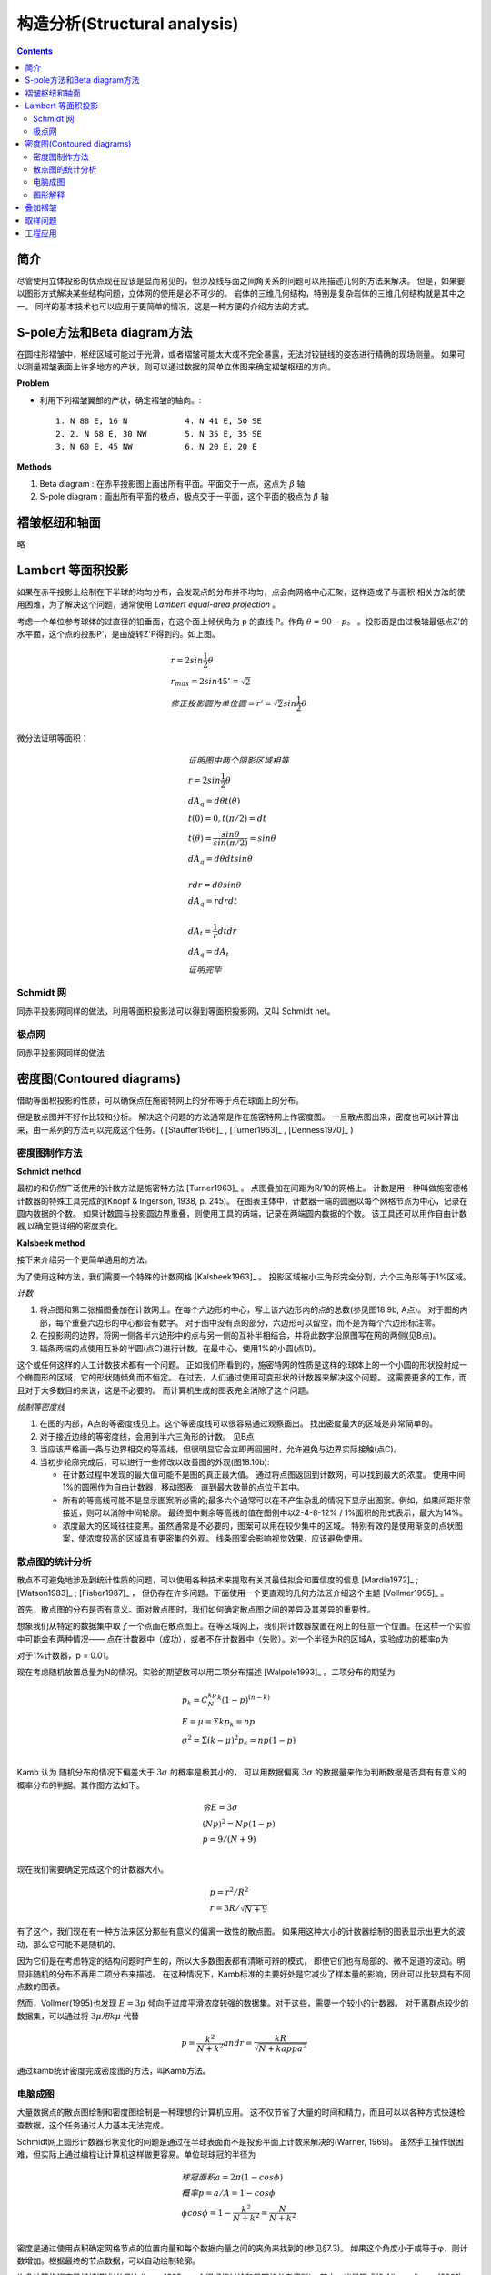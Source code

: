 构造分析(Structural analysis)
===========================================

.. contents:: 

简介
-----------------------

尽管使用立体投影的优点现在应该是显而易见的，但涉及线与面之间角关系的问题可以用描述几何的方法来解决。
但是，如果要以图形方式解决某些结构问题，立体网的使用是必不可少的。
岩体的三维几何结构，特别是复杂岩体的三维几何结构就是其中之一。
同样的基本技术也可以应用于更简单的情况，这是一种方便的介绍方法的方式。

S-pole方法和Beta diagram方法
----------------------------------

在圆柱形褶皱中，枢纽区域可能过于光滑，或者褶皱可能太大或不完全暴露，无法对铰链线的姿态进行精确的现场测量。
如果可以测量褶皱表面上许多地方的产状，则可以通过数据的简单立体图来确定褶皱枢纽的方向。

**Problem**

* 利用下列褶皱翼部的产状，确定褶皱的轴向。::

    1. N 88 E, 16 N            4. N 41 E, 50 SE
    2. 2. N 68 E, 30 NW        5. N 35 E, 35 SE
    3. N 60 E, 45 NW           6. N 20 E, 20 E

**Methods**

1. Beta diagram : 在赤平投影图上画出所有平面。平面交于一点，这点为 :math:`\beta` 轴
2. S-pole diagram : 画出所有平面的极点，极点交于一平面，这个平面的极点为 :math:`\beta` 轴

褶皱枢纽和轴面
---------------------------

略

Lambert 等面积投影
----------------------------

如果在赤平投影上绘制在下半球的均匀分布，会发现点的分布并不均匀，点会向网格中心汇聚，这样造成了与面积
相关方法的使用困难，为了解决这个问题，通常使用 *Lambert equal-area projection* 。

.. image:: ./images/等面积投影.png
    :align: center
    :alt: Lambert 投影

考虑一个单位参考球体的过直径的铅垂面，在这个面上倾伏角为 p 的直线 P。作角 :math:`\theta = 90 - p`。
。投影面是由过极轴最低点Z'的水平面，这个点的投影P’，是由旋转Z'P得到的。如上图。

.. math:: 

    &\ r = 2sin\frac{1}{2}\theta \\
    &\ r_max = 2sin45^\circ = \sqrt{2} \\
    &\ 修正投影圆为单位圆 = r' = \sqrt{2}sin\frac{1}{2}\theta \\

微分法证明等面积：

.. image:: ./images/等面积投影证明.png
    :align: center
    :alt: 等面积投影证明

.. math:: 

    &\ 证明图中两个阴影区域相等 \\
    &\ r = 2sin\frac{1}{2}\theta \\
    &\ dA_q = d\theta t(\theta) \\
    &\ t(0) = 0 , t(\pi/2) = dt \\
    &\ t(\theta) = \frac{sin\theta}{sin(\pi/2)} = sin\theta \\
    &\ dA_q = d\theta dt sin\theta \\
    \\
    &\ rdr = d\theta sin\theta \\
    &\ dA_q = rdrdt \\
    \\
    &\  dA_t = \frac{1}{r}dtdr \\
    &\ dA_q = dA_t \\
    &\ 证明完毕

Schmidt 网
^^^^^^^^^^^^^^^^^^^^

.. image:: ./images/等面积投影网.png
    :align: center
    :alt: Schmidt net

同赤平投影网同样的做法，利用等面积投影法可以得到等面积投影网，又叫 Schmidt net。

极点网
^^^^^^^^^^^^^^^^^^^^

.. image:: ./images/等面积极点网.png
    :align: center
    :alt: Polar net

同赤平投影网同样的做法

密度图(Contoured diagrams)
-----------------------------------------

借助等面积投影的性质，可以确保点在施密特网上的分布等于点在球面上的分布。

但是散点图并不好作比较和分析。
解决这个问题的方法通常是作在施密特网上作密度图。
一旦散点图出来，密度也可以计算出来，由一系列的方法可以完成这个任务。( [Stauffer1966]_ , [Turner1963]_ , [Denness1970]_ )

密度图制作方法
^^^^^^^^^^^^^^^^^^^^^^

**Schmidt method**

.. image:: ./images/施密特方法.png
    :align: center
    :alt: Schmidt方法。

最初的和仍然广泛使用的计数方法是施密特方法 [Turner1963]_ 。
点图叠加在间距为R/10的网格上。
计数是用一种叫做施密德格计数器的特殊工具完成的(Knopf & Ingerson, 1938, p. 245)。
在图表主体中，计数器一端的圆圈以每个网格节点为中心，记录在圆内数据的个数。
如果计数圆与投影圆边界重叠，则使用工具的两端，记录在两端圆内数据的个数。
该工具还可以用作自由计数器,以确定更详细的密度变化。

**Kalsbeek method**

.. image:: ./images/Kalsbeek方法.png
    :align: center
    :alt: Kalsbeek Method

接下来介绍另一个更简单通用的方法。

为了使用这种方法，我们需要一个特殊的计数网格 [Kalsbeek1963]_ 。
投影区域被小三角形完全分割，六个三角形等于1%区域。

*计数*

1. 将点图和第二张描图叠加在计数网上。在每个六边形的中心，写上该六边形内的点的总数(参见图18.9b, A点)。
   对于图的内部，每个重叠六边形的中心都会有数字。 
   对于图中没有点的部分，六边形可以留空，而不是为每个六边形标注零。

2. 在投影网的边界，将网一侧各半六边形中的点与另一侧的互补半相结合，并将此数字沿原图写在网的两侧(见B点)。

3. 辐条两端的点使用互补的半圆(点C)进行计数。在最中心，使用1%的小圆(点D)。

这个或任何这样的人工计数技术都有一个问题。
正如我们所看到的，施密特网的性质是这样的:球体上的一个小圆的形状投射成一个椭圆形的区域，它的形状随倾角而不恒定。
在过去，人们通过使用可变形状的计数器来解决这个问题。
这需要更多的工作，而且对于大多数目的来说，这是不必要的。
而计算机生成的图表完全消除了这个问题。

*绘制等密度线*

.. image:: ./images/等密度图.png
    :align: center
    :alt: 等密度图

1. 在图的内部，A点的等密度线见上。这个等密度线可以很容易通过观察画出。
   找出密度最大的区域是非常简单的。

2. 对于接近边缘的等密度线，会用到半六三角形的计数。
   见B点

3. 当应该严格画一条与边界相交的等高线，但很明显它会立即再回圈时，允许避免与边界实际接触(点C)。
4. 当初步轮廓完成后，可以进行一些修改以改善图的外观(图18.10b):
   
   * 在计数过程中发现的最大值可能不是图的真正最大值。
     通过将点图返回到计数网，可以找到最大的浓度。
     使用中间1%的圆圈作为自由计数器，移动图表，直到最大数量的点位于其中。
   * 所有的等高线可能不是显示图案所必需的;最多六个通常可以在不产生杂乱的情况下显示出图案。例如，如果间距非常接近，则可以消除中间轮廓。
     最终图中剩余等高线的值在图例中以2-4-8-12% / 1%面积的形式表示，最大为14%。
   * 浓度最大的区域往往变黑。虽然通常是不必要的，图案可以用在较少集中的区域。
     特别有效的是使用渐变的点状图案，使浓度较高的区域具有更密集的外观。
     线条图案会影响视觉效果，应该避免使用。
    
散点图的统计分析
^^^^^^^^^^^^^^^^^^^^^

散点不可避免地涉及到统计性质的问题，可以使用各种技术来提取有关其最佳拟合和置信度的信息 [Mardia1972]_ ; [Watson1983]_ ; [Fisher1987]_ ，
但仍存在许多问题。下面使用一个更直观的几何方法区介绍这个主题 [Vollmer1995]_ 。

首先，散点图的分布是否有意义。面对散点图时，我们如何确定散点图之间的差异及其差异的重要性。

想象我们从特定的数据集中取了一个点画在散点图上。在等区域网上，我们将计数器放置在网上的任意一个位置。在这样一个实验中可能会有两种情况——
点在计数器中（成功），或者不在计数器中（失败）。对一个半径为R的区域A，实验成功的概率p为

.. math:: p = a/A = r^2/R^2
    :label: 1\0实验概率

对于1%计数器，p = 0.01。

现在考虑随机放置总量为N的情况。实验的期望数可以用二项分布描述 [Walpole1993]_ 。二项分布的期望为

.. math:: 

    &\ p_k = C_N^kp^k(1-p)^{(n-k)} \\
    &\ E = \mu = \Sigma kp_k = np \\
    &\ \sigma^2 = \Sigma (k - \mu)^2p_k = np(1-p) \\

Kamb 认为 随机分布的情况下偏差大于 :math:`3\sigma` 的概率是极其小的，
可以用数据偏离 :math:`3\sigma` 的数据量来作为判断数据是否具有有意义的
概率分布的判据。其作图方法如下。

.. math:: 
    &\ 令 E = 3\sigma \\
    &\ (Np)^2 = Np(1-p) \\
    &\ p = 9/(N + 9) \\

现在我们需要确定完成这个的计数器大小。

.. math::

    &\ p = r^2/R^2 \\
    &\ r = 3R/\sqrt{N + 9}

有了这个，我们现在有一种方法来区分那些有意义的偏离一致性的散点图。
如果用这种大小的计数器绘制的图表显示出更大的波动，那么它可能不是随机的。

因为它们是在考虑特定的结构问题时产生的，所以大多数图表都有清晰可辨的模式，
即使它们也有局部的、微不足道的波动。明显非随机的分布不再用二项分布来描述。
在这种情况下，Kamb标准的主要好处是它减少了样本量的影响，因此可以比较具有不同点数的图表。

然而，Vollmer(1995)也发现 :math:`E = 3\mu` 倾向于过度平滑浓度较强的数据集。对于这些，需要一个较小的计数器。
对于离群点较少的数据集，可以通过将 :math:`3\mu 用 k\mu` 代替

.. math:: p = \frac{k^2}{N + k^2} and r = \frac{kR}{\sqrt{N + kappa^2}}

.. image:: ./images/k和N的关系.png
    :align: center
    :alt: k和N的关系

通过kamb统计密度完成密度图的方法，叫Kamb方法。

电脑成图
^^^^^^^^^^^^^^^

大量数据点的散点图绘制和密度图绘制是一种理想的计算机应用。
这不仅节省了大量的时间和精力，而且可以以各种方式快速检查数据，这个任务通过人力基本无法完成。

Schmidt网上圆形计数器形状变化的问题是通过在半球表面而不是投影平面上计数来解决的(Warner, 1969)。
虽然手工操作很困难，但实际上通过编程让计算机这样做更容易。单位球球冠的半径为

.. math:: 
    &\ 球冠面积 a = 2\pi(1-cos\phi) \\
    &\ 概率 p = a/A = 1 - cos\phi \\
    &\ \phi cos\phi = 1 - \frac{k^2}{N + k^2} = \frac{N}{N+k^2} \\

密度是通过使用点积确定网格节点的位置向量和每个数据向量之间的夹角来找到的(参见§7.3)。
如果这个角度小于或等于φ，则计数增加。根据最终的节点数据，可以自动绘制轮廓。

许多计算机程序已经被描述(参见Vollmer, 1995，一个很好的讨论和早期的参考资料)，其中一些是现成的:Allmendinger (2001)， 
Holcombe (2001)， Jacobson (1996)， RockWare (2001)， Wallbrecher(2005)。最近，Haneberg (2004, p. 43-47)
给出了使用Mathematica的基本方法的一个很好的一般描述。

1. 我们使用Kalsbeek网络而不是常规的方形图，对于每个结点：
   * 坐标轴原点位于投影网中心，+x = east , +y = north。
   * 每个结点的单位向量的方向余弦 :math:`l_N,m_N,n_N` 由结点的倾伏角和走向算出。
2. 计算每个样本的方向余弦 :math:`l_D,m_D,n_D` 。

3. 按顺序访问每个节点，并计算所有数据点和节点的点积。如果数据到结点的角距小于计数圈的角距则该节点的计数加1。
   最终将密度z由计数个数除以总数得出。
4. 为了正确计算与原始或附近的节点相关的密度，具有小倾角的数据点的相反向量被复制到上半球。
5. 最后将 :math:`z(x,y)` 画出。

图形解释
^^^^^^^^^^^^^^^^

模式是解释点图及其等高线对应物的关键。理想情况下完全线性和完全平面模式的真实等效物是：

1. 点最大值是关于单一方向的轴对称点团聚。
2. 带子是沿大圆分布的一群点。

对于褶皱，我们可以选择构建一个产生点最大值的β图，或者产生带子模式的S-极图。
采用后一种图表类型有几个引人注目的原因：

1. 在β图中，交点的总数N = n(n - 1)/2，其中n是单个大圆的数量。
   正如这个表达式清楚地表明的那样，随着圆的数量增加，交点的数量迅速上升。
   例如，如果n = 100，这并不是一个特别大的样本，那么N = 4950。
   这么多的交点可能会给人一种大样本量的印象，因此对结果的信心感可能是错误的。
   这也需要更多的工作来生成β图。
2. 由于不可避免的散射，可能会产生虚假的交点集中。
   这在开放褶皱中特别真实，其中互肢角接近180°，或在紧密褶皱中接近0°时。
   这些虚假的交点不会随机分布在一个平均位置周围，并且它们可能超过显著β点的数量（Ramsay，1964）。
3. 或许最重要的优势是，如果基于结构态度的代表性样本，S-极图提供了关于折叠表面形状、互肢角和轴面态度的信息。

了解S-极图的一种教学方法是跟随折叠过程中它们的演变。
考虑单一岩床的圆柱折叠。
在折叠之前，水平层的极点会在网的中心处绘制为点团聚（图18.13a），也就是说，
极点会围绕垂直线聚集。如果图表是平行于剖面平面构建的，那么在网的直径两端都会有一个点最大值。
当层围绕水平轴折叠时，原始的垂直极点会扩散成一个扇形。在模式方面，无论是水平还是垂直投影，

.. image:: ./images/fig18-13.png
    :align: center
    :alt: fig18-13

.. image:: ./images/fig18.14.png
    :align: center
    :alt: fig18-14

如果褶皱形状被平面肢所主导，S-极图案将由与每个肢相关的点最大值组成，而互肢角将是这两个最大值之间角度的补角。
另一方面，如果褶皱形状由均匀弯曲的铰链带主导，带子内的点密度将是均匀的，并且互肢角将是带子中两个极点之间角度的补角。
大多数褶皱的形状和图案都处于这两个极端之间。

还要注意，对称褶皱具有对称的图案，无论是在位置还是点的浓度方面（图18.15a和图18.15b）。
相反，不对称褶皱的图案也是不对称的；对于这样的褶皱，图案的变化可能非常多样。
图18.15c展示了一个简单的例子。等高线的整体形状是对称的，但带子内的最大值具有明显不同的值。
较强的一个标记着占主导地位的肢的极点。

为了介绍，上述褶皱的示例是水平的、垂直的或两者兼而有之。
轴线和轴面可以具有任何取向，这将反映在图表中。
图18.16中展示了几个倾斜和倾斜的褶皱作为介绍的目的。

.. image:: ./images/fig18-15.png
    :align: center
    :alt: fig18-15

.. image:: ./images/fig18-16.png
    :align: center
    :alt: fig18-16

叠加褶皱
--------------------------

S-极图还可以被视为对所研究区域中褶皱轴均匀性的检验。
因此，该图可以用于判断是否可以绘制褶皱剖面以及在何方向。
另一方面，图案可能无法解释；散点可能使得不存在清晰的最大值或带子。
这些区域在轴向方向上是不均匀的。这在经历了两次或更多次褶皱的岩体中是一般情况。

在多期褶皱的区域，一种方法是寻找较小的、均匀的子区域，这些子区域的数据确实能产生可解释的图表。
一个人工的例子将会展示使用的方法。

取样问题
-------------------

略

工程应用
------------------

略
